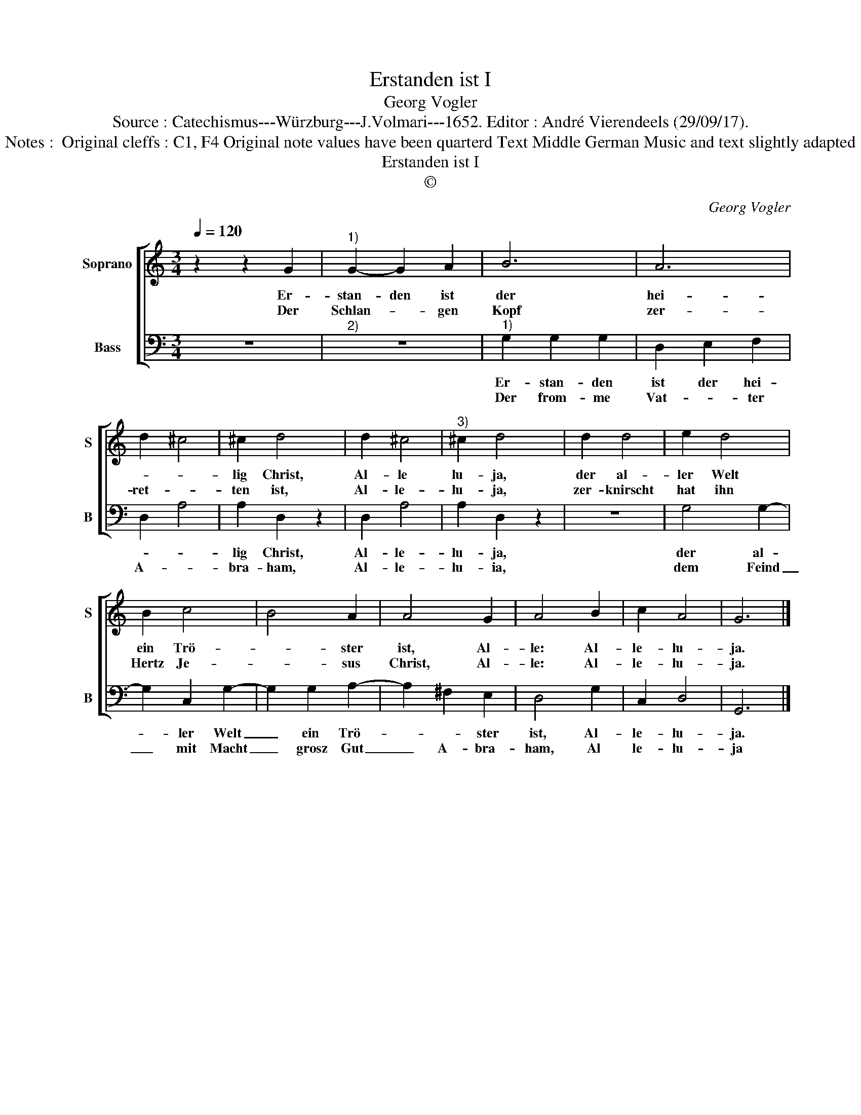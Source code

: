 X:1
T:Erstanden ist I
T:Georg Vogler
T:Source : Catechismus---Würzburg---J.Volmari---1652. Editor : André Vierendeels (29/09/17).
T:Notes :  Original cleffs : C1, F4 Original note values have been quarterd Text Middle German Music and text slightly adapted
T:Erstanden ist I
T:©
C:Georg Vogler
Z:©
%%score [ 1 2 ]
L:1/8
Q:1/4=120
M:3/4
K:C
V:1 treble nm="Soprano" snm="S"
V:2 bass nm="Bass" snm="B"
V:1
 z2 z2 G2 |"^1)" G2- G2 A2 | B6 | A6 | d2 ^c4 | ^c2 d4 | d2 ^c4 |"^3)" ^c2 d4 | d2 d4 | e2 d4 | %10
w: Er-|stan- den ist|der|hei-||lig Christ,|Al- le|lu- ja,|der al-|ler Welt|
w: Der|Schlan- * gen|Kopf|zer-|ret- *|ten ist,|Al- le-|lu- ja,|zer- knirscht|hat ihn|
 B2 c4 | B4 A2 | A4 G2 | A4 B2 | c2 A4 | G6 |] %16
w: ein Trö-|* ster|ist, Al-|le: Al-|le- lu-|ja.|
w: Hertz Je-|* sus|Christ, Al-|le: Al-|le- lu-|ja.|
V:2
 z6 |"^2)" z6 |"^1)" G,2 G,2 G,2 | D,2 E,2 F,2 | D,2 A,4 | A,2 D,2 z2 | D,2 A,4 | A,2 D,2 z2 | z6 | %9
w: ||Er- stan- den|ist der hei-||lig Christ,|Al- le-|lu- ja,||
w: ||Der from- me|Vat- * ter|A- *|bra- ham,|Al- le-|lu- ia,||
 G,4 G,2- | G,2 C,2 G,2- | G,2 G,2 A,2- | A,2 ^F,2 E,2 | D,4 G,2 | C,2 D,4 | G,,6 |] %16
w: der al-|* ler Welt|_ ein Trö-|* * ster|ist, Al-|le- lu-|ja.|
w: dem Feind|_ mit Macht|_ grosz Gut|_ A- bra-|ham, Al|le- lu-|ja|

